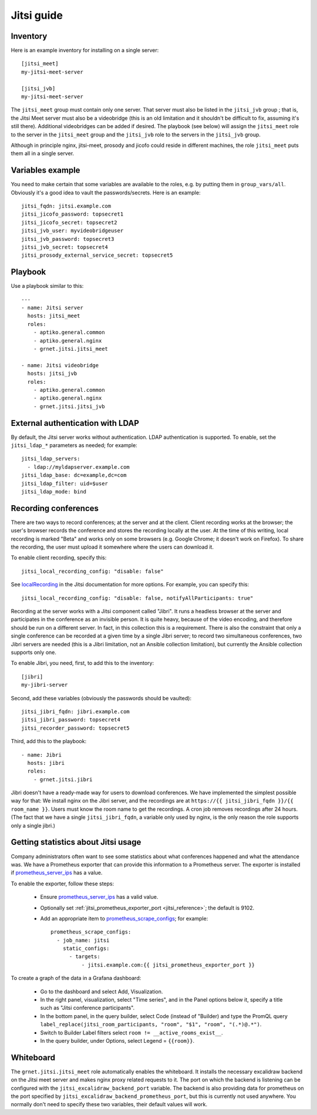 ===========
Jitsi guide
===========

Inventory
=========

Here is an example inventory for installing on a single server::

    [jitsi_meet]
    my-jitsi-meet-server

    [jitsi_jvb]
    my-jitsi-meet-server

The ``jitsi_meet`` group must contain only one server. That server must
also be listed in the ``jitsi_jvb`` group ; that is, the Jitsi Meet
server must also be a videobridge (this is an old limitation and it
shouldn't be difficult to fix, assuming it's still there).  Additional
videobridges can be added if desired.  The playbook (see below) will
assign the ``jitsi_meet`` role to the server in the ``jitsi_meet`` group
and the ``jitsi_jvb`` role to the servers in the ``jitsi_jvb`` group.

Although in principle nginx, jitsi-meet, prosody and jicofo could reside
in different machines, the role ``jitsi_meet`` puts them all in a single
server.

Variables example
=================

You need to make certain that some variables are available to the
roles, e.g. by putting them in ``group_vars/all``. Obviously it's a good
idea to vault the passwords/secrets. Here is an example::

    jitsi_fqdn: jitsi.example.com
    jitsi_jicofo_password: topsecret1
    jitsi_jicofo_secret: topsecret2
    jitsi_jvb_user: myvideobridgeuser
    jitsi_jvb_password: topsecret3
    jitsi_jvb_secret: topsecret4
    jitsi_prosody_external_service_secret: topsecret5

Playbook
========

Use a playbook similar to this::

    ---
    - name: Jitsi server
      hosts: jitsi_meet
      roles:
        - aptiko.general.common
        - aptiko.general.nginx
        - grnet.jitsi.jitsi_meet

    - name: Jitsi videobridge
      hosts: jitsi_jvb
      roles:
        - aptiko.general.common
        - aptiko.general.nginx
        - grnet.jitsi.jitsi_jvb

.. _ldap:

External authentication with LDAP
=================================

By default, the Jitsi server works without authentication. LDAP
authentication is supported. To enable, set the ``jitsi_ldap_*``
parameters as needed; for example::

    jitsi_ldap_servers:
      - ldap://myldapserver.example.com
    jitsi_ldap_base: dc=example,dc=com
    jitsi_ldap_filter: uid=$user
    jitsi_ldap_mode: bind

.. _jitsi_recording:

Recording conferences
=====================

There are two ways to record conferences; at the server and at the
client. Client recording works at the browser; the user's browser
records the conference and stores the recording locally at the user. At
the time of this writing, local recording is marked "Beta" and works
only on some browsers (e.g. Google Chrome; it doesn't work on Firefox).
To share the recording, the user must upload it somewhere where the
users can download it.

To enable client recording, specify this::

    jitsi_local_recording_config: "disable: false"

See localRecording_ in the Jitsi documentation for more options. For
example, you can specify this::

    jitsi_local_recording_config: "disable: false, notifyAllParticipants: true"

Recording at the server works with a Jitsi component called "Jibri". 
It runs a headless browser at the server and participates in the
conference as an invisible person. It is quite heavy, because of the
video encoding, and therefore should be run on a different server. In
fact, in this collection this is a requirement. There is also the
constraint that only a single conference can be recorded at a given time
by a single Jibri server; to record two simultaneous conferences, two
Jibri servers are needed (this is a Jibri limitation, not an Ansible
collection limitation), but currently the Ansible collection supports
only one.

To enable Jibri, you need, first, to add this to the inventory::

    [jibri]
    my-jibri-server

Second, add these variables (obviously the passwords should be vaulted)::

    jitsi_jibri_fqdn: jibri.example.com
    jitsi_jibri_password: topsecret4
    jitsi_recorder_password: topsecret5

Third, add this to the playbook::

    - name: Jibri
      hosts: jibri
      roles:
        - grnet.jitsi.jibri

Jibri doesn't have a ready-made way for users to download conferences.
We have implemented the simplest possible way for that: We install nginx
on the Jibri server, and the recordings are at ``https://{{
jitsi_jibri_fqdn }}/{{ room_name }}``. Users must know the room name to
get the recordings.  A cron job removes recordings after 24 hours. (The
fact that we have a single ``jitsi_jibri_fqdn``, a variable only used by
nginx, is the only reason the role supports only a single jibri.)

.. _localRecording: https://jitsi.github.io/handbook/docs/dev-guide/dev-guide-configuration/#localrecording

.. _jitsi_statistics:

Getting statistics about Jitsi usage
====================================

Company administrators often want to see some statistics about what
conferences happened and what the attendance was. We have a Prometheus
exporter that can provide this information to a Prometheus server. The
exporter is installed if prometheus_server_ips_ has a value.

To enable the exporter, follow these steps:

 * Ensure prometheus_server_ips_ has a valid value.
 * Optionally set :ref:`jitsi_prometheus_exporter_port
   <jitsi_reference>`; the default is 9102.
 * Add an appropriate item to prometheus_scrape_configs_; for example::

    prometheus_scrape_configs:
      - job_name: jitsi
        static_configs:
          - targets:
              - jitsi.example.com:{{ jitsi_prometheus_exporter_port }}

To create a graph of the data in a Grafana dashboard:

 * Go to the dashboard and select Add, Visualization.
 * In the right panel, visualization, select "Time series", and in the
   Panel options below it, specify a title such as "Jitsi conference
   participants".
 * In the bottom panel, in the query builder, select Code (instead of
   "Builder) and type the PromQL query ``label_replace(jitsi_room_participants, "room", "$1", "room", "(.*)@.*")``.
 * Switch to Builder Label filters select ``room !=
   __active_rooms_exist__``.
 * In the query builder, under Options, select Legend = ``{{room}}``.

.. _prometheus_server_ips: https://aptikogeneral.readthedocs.io/en/latest/prometheus.html#parameters
.. _prometheus_scrape_configs: https://aptikogeneral.readthedocs.io/en/latest/prometheus.html#parameters

.. _jitsi_whiteboard:

Whiteboard
==========

The ``grnet.jitsi.jitsi_meet`` role automatically enables the
whiteboard. It installs the necessary excalidraw backend on the Jitsi
meet server and makes nginx proxy related requests to it. The port on
which the backend is listening can be configured with the
``jitsi_excalidraw_backend_port`` variable. The backend is also
providing data for prometheus on the port specified by
``jitsi_excalidraw_backend_prometheus_port``, but this is currently not
used anywhere. You normally don't need to specify these two variables,
their default values will work.
